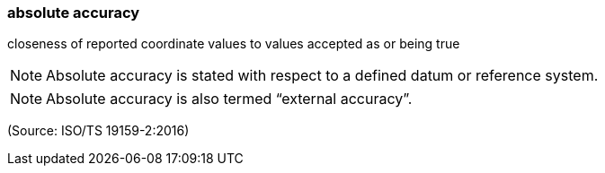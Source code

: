 === absolute accuracy

closeness of reported coordinate values to values accepted as or being true

NOTE: Absolute accuracy is stated with respect to a defined datum or reference system.

NOTE: Absolute accuracy is also termed “external accuracy”.

(Source: ISO/TS 19159-2:2016)

